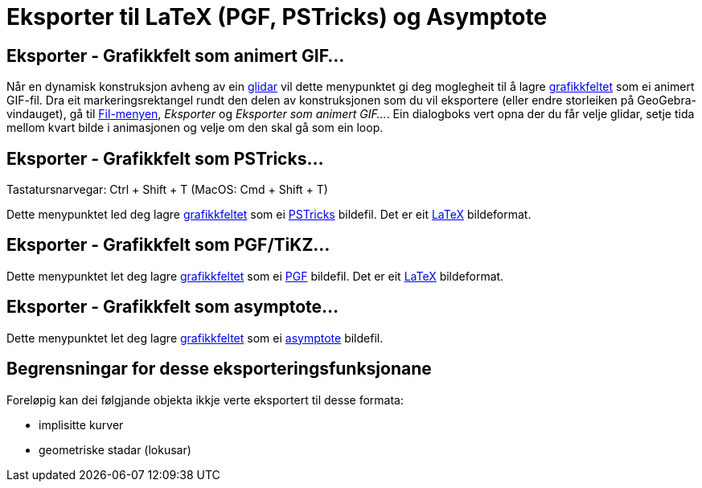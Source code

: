 = Eksporter til LaTeX (PGF, PSTricks) og Asymptote
:page-en: Export_to_LaTeX_(PGF_PSTricks)_and_Asymptote
ifdef::env-github[:imagesdir: /nn/modules/ROOT/assets/images]

:toc:

== Eksporter - Grafikkfelt som animert GIF...

Når en dynamisk konstruksjon avheng av ein xref:/commands/Glidar.adoc[glidar] vil dette menypunktet gi deg moglegheit
til å lagre xref:/Grafikkfelt.adoc[grafikkfeltet] som ei animert GIF-fil. Dra eit markeringsrektangel rundt den delen av
konstruksjonen som du vil eksportere (eller endre storleiken på GeoGebra-vindauget), gå til
xref:/Filmeny.adoc[Fil-menyen], _Eksporter_ og _Eksporter som animert GIF..._. Ein dialogboks vert opna der du får velje
glidar, setje tida mellom kvart bilde i animasjonen og velje om den skal gå som ein loop.

== Eksporter - Grafikkfelt som PSTricks…

Tastatursnarvegar: [.kcode]#Ctrl# + [.kcode]#Shift# + [.kcode]#T# (MacOS: [.kcode]#Cmd# + [.kcode]#Shift# + [.kcode]#T#)

Dette menypunktet led deg lagre xref:/Grafikkfelt.adoc[grafikkfeltet] som ei http://tug.org/PSTricks/main.cgi/[PSTricks]
bildefil. Det er eit xref:/LaTeX.adoc[LaTeX] bildeformat.

== Eksporter - Grafikkfelt som PGF/TiKZ…

Dette menypunktet let deg lagre xref:/Grafikkfelt.adoc[grafikkfeltet] som ei http://sourceforge.net/projects/pgf/[PGF]
bildefil. Det er eit xref:/LaTeX.adoc[LaTeX] bildeformat.

== Eksporter - Grafikkfelt som asymptote…

Dette menypunktet let deg lagre xref:/Grafikkfelt.adoc[grafikkfeltet] som ei
http://asymptote.sourceforge.net/[asymptote] bildefil.

== Begrensningar for desse eksporteringsfunksjonane

Foreløpig kan dei følgjande objekta ikkje verte eksportert til desse formata:

* implisitte kurver
* geometriske stadar (lokusar)

